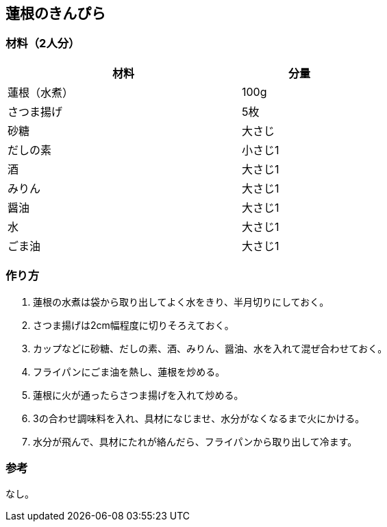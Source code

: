 == 蓮根のきんぴら

=== 材料（2人分）

[options="header", width=60%, cols="2,1"]
|===

|材料
|分量

|蓮根（水煮）
|100g

|さつま揚げ
|5枚

|砂糖
|大さじ

|だしの素
|小さじ1

|酒
|大さじ1

|みりん
|大さじ1

|醤油
|大さじ1

|水
|大さじ1

|ごま油
|大さじ1

|===

=== 作り方
. 蓮根の水煮は袋から取り出してよく水をきり、半月切りにしておく。
. さつま揚げは2cm幅程度に切りそろえておく。
. カップなどに砂糖、だしの素、酒、みりん、醤油、水を入れて混ぜ合わせておく。
. フライパンにごま油を熱し、蓮根を炒める。
. 蓮根に火が通ったらさつま揚げを入れて炒める。
. 3の合わせ調味料を入れ、具材になじませ、水分がなくなるまで火にかける。
. 水分が飛んで、具材にたれが絡んだら、フライパンから取り出して冷ます。

=== 参考
なし。

<<<
